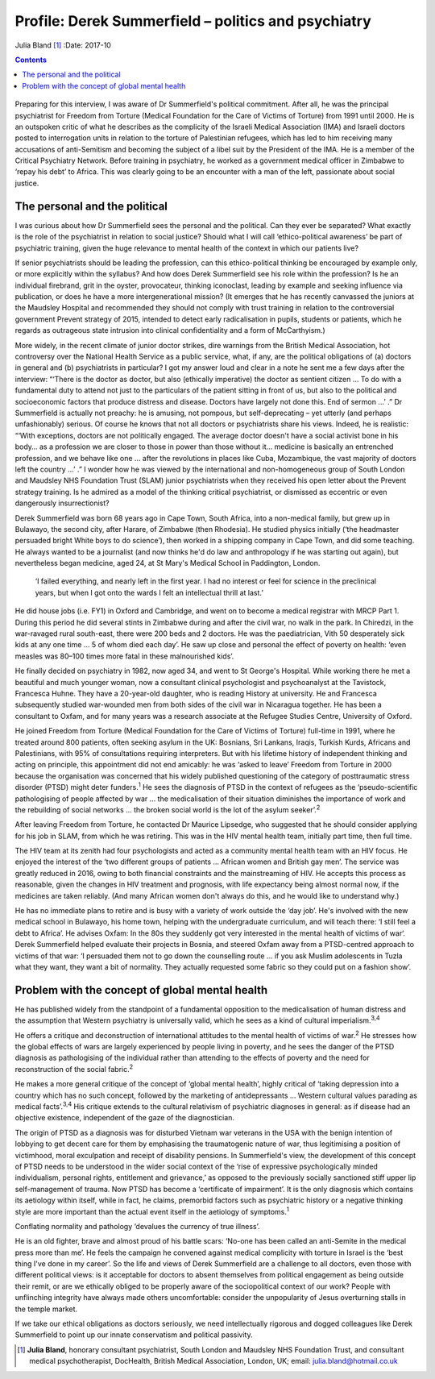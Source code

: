 ====================================================
Profile: Derek Summerfield – politics and psychiatry
====================================================



Julia Bland [1]_
:Date: 2017-10


.. contents::
   :depth: 3
..

.. figure:: 294f1
   :alt: 
   :name: F1

Preparing for this interview, I was aware of Dr Summerfield's political
commitment. After all, he was the principal psychiatrist for Freedom
from Torture (Medical Foundation for the Care of Victims of Torture)
from 1991 until 2000. He is an outspoken critic of what he describes as
the complicity of the Israeli Medical Association (IMA) and Israeli
doctors posted to interrogation units in relation to the torture of
Palestinian refugees, which has led to him receiving many accusations of
anti-Semitism and becoming the subject of a libel suit by the President
of the IMA. He is a member of the Critical Psychiatry Network. Before
training in psychiatry, he worked as a government medical officer in
Zimbabwe to ‘repay his debt’ to Africa. This was clearly going to be an
encounter with a man of the left, passionate about social justice.

.. _S1:

The personal and the political
==============================

I was curious about how Dr Summerfield sees the personal and the
political. Can they ever be separated? What exactly is the role of the
psychiatrist in relation to social justice? Should what I will call
‘ethico-political awareness’ be part of psychiatric training, given the
huge relevance to mental health of the context in which our patients
live?

If senior psychiatrists should be leading the profession, can this
ethico-political thinking be encouraged by example only, or more
explicitly within the syllabus? And how does Derek Summerfield see his
role within the profession? Is he an individual firebrand, grit in the
oyster, provocateur, thinking iconoclast, leading by example and seeking
influence via publication, or does he have a more intergenerational
mission? (It emerges that he has recently canvassed the juniors at the
Maudsley Hospital and recommended they should not comply with trust
training in relation to the controversial government Prevent strategy of
2015, intended to detect early radicalisation in pupils, students or
patients, which he regards as outrageous state intrusion into clinical
confidentiality and a form of McCarthyism.)

More widely, in the recent climate of junior doctor strikes, dire
warnings from the British Medical Association, hot controversy over the
National Health Service as a public service, what, if any, are the
political obligations of (a) doctors in general and (b) psychiatrists in
particular? I got my answer loud and clear in a note he sent me a few
days after the interview: “‘There is the doctor as doctor, but also
(ethically imperative) the doctor as sentient citizen … To do with a
fundamental duty to attend not just to the particulars of the patient
sitting in front of us, but also to the political and socioeconomic
factors that produce distress and disease. Doctors have largely not done
this. End of sermon …’ .” Dr Summerfield is actually not preachy: he is
amusing, not pompous, but self-deprecating – yet utterly (and perhaps
unfashionably) serious. Of course he knows that not all doctors or
psychiatrists share his views. Indeed, he is realistic: “‘With
exceptions, doctors are not politically engaged. The average doctor
doesn't have a social activist bone in his body… as a profession we are
closer to those in power than those without it… medicine is basically an
entrenched profession, and we behave like one … after the revolutions in
places like Cuba, Mozambique, the vast majority of doctors left the
country …’ .” I wonder how he was viewed by the international and
non-homogeneous group of South London and Maudsley NHS Foundation Trust
(SLAM) junior psychiatrists when they received his open letter about the
Prevent strategy training. Is he admired as a model of the thinking
critical psychiatrist, or dismissed as eccentric or even dangerously
insurrectionist?

Derek Summerfield was born 68 years ago in Cape Town, South Africa, into
a non-medical family, but grew up in Bulawayo, the second city, after
Harare, of Zimbabwe (then Rhodesia). He studied physics initially (‘the
headmaster persuaded bright White boys to do science’), then worked in a
shipping company in Cape Town, and did some teaching. He always wanted
to be a journalist (and now thinks he'd do law and anthropology if he
was starting out again), but nevertheless began medicine, aged 24, at St
Mary's Medical School in Paddington, London.

   ‘I failed everything, and nearly left in the first year. I had no
   interest or feel for science in the preclinical years, but when I got
   onto the wards I felt an intellectual thrill at last.’

He did house jobs (i.e. FY1) in Oxford and Cambridge, and went on to
become a medical registrar with MRCP Part 1. During this period he did
several stints in Zimbabwe during and after the civil war, no walk in
the park. In Chiredzi, in the war-ravaged rural south-east, there were
200 beds and 2 doctors. He was the paediatrician, Vith 50 desperately
sick kids at any one time … 5 of whom died each day’. He saw up close
and personal the effect of poverty on health: ‘even measles was 80–100
times more fatal in these malnourished kids’.

He finally decided on psychiatry in 1982, now aged 34, and went to St
George's Hospital. While working there he met a beautiful and much
younger woman, now a consultant clinical psychologist and psychoanalyst
at the Tavistock, Francesca Huhne. They have a 20-year-old daughter, who
is reading History at university. He and Francesca subsequently studied
war-wounded men from both sides of the civil war in Nicaragua together.
He has been a consultant to Oxfam, and for many years was a research
associate at the Refugee Studies Centre, University of Oxford.

He joined Freedom from Torture (Medical Foundation for the Care of
Victims of Torture) full-time in 1991, where he treated around 800
patients, often seeking asylum in the UK: Bosnians, Sri Lankans, Iraqis,
Turkish Kurds, Africans and Palestinians, with 95% of consultations
requiring interpreters. But with his lifetime history of independent
thinking and acting on principle, this appointment did not end amicably:
he was ‘asked to leave’ Freedom from Torture in 2000 because the
organisation was concerned that his widely published questioning of the
category of posttraumatic stress disorder (PTSD) might deter
funders.\ :sup:`1` He sees the diagnosis of PTSD in the context of
refugees as the ‘pseudo-scientific pathologising of people affected by
war … the medicalisation of their situation diminishes the importance of
work and the rebuilding of social networks … the broken social world is
the lot of the asylum seeker’.\ :sup:`2`

After leaving Freedom from Torture, he contacted Dr Maurice Lipsedge,
who suggested that he should consider applying for his job in SLAM, from
which he was retiring. This was in the HIV mental health team, initially
part time, then full time.

The HIV team at its zenith had four psychologists and acted as a
community mental health team with an HIV focus. He enjoyed the interest
of the ‘two different groups of patients … African women and British gay
men’. The service was greatly reduced in 2016, owing to both financial
constraints and the mainstreaming of HIV. He accepts this process as
reasonable, given the changes in HIV treatment and prognosis, with life
expectancy being almost normal now, if the medicines are taken reliably.
(And many African women don't always do this, and he would like to
understand why.)

He has no immediate plans to retire and is busy with a variety of work
outside the ‘day job’. He's involved with the new medical school in
Bulawayo, his home town, helping with the undergraduate curriculum, and
will teach there: ‘I still feel a debt to Africa’. He advises Oxfam: In
the 80s they suddenly got very interested in the mental health of
victims of war‘. Derek Summerfield helped evaluate their projects in
Bosnia, and steered Oxfam away from a PTSD-centred approach to victims
of that war: ‘I persuaded them not to go down the counselling route … if
you ask Muslim adolescents in Tuzla what they want, they want a bit of
normality. They actually requested some fabric so they could put on a
fashion show’.

.. _S2:

Problem with the concept of global mental health
================================================

He has published widely from the standpoint of a fundamental opposition
to the medicalisation of human distress and the assumption that Western
psychiatry is universally valid, which he sees as a kind of cultural
imperialism.\ :sup:`3,4`

He offers a critique and deconstruction of international attitudes to
the mental health of victims of war.\ :sup:`2` He stresses how the
global effects of wars are largely experienced by people living in
poverty, and he sees the danger of the PTSD diagnosis as pathologising
of the individual rather than attending to the effects of poverty and
the need for reconstruction of the social fabric.\ :sup:`2`

He makes a more general critique of the concept of ‘global mental
health’, highly critical of ‘taking depression into a country which has
no such concept, followed by the marketing of antidepressants … Western
cultural values parading as medical facts’.\ :sup:`3,4` His critique
extends to the cultural relativism of psychiatric diagnoses in general:
as if disease had an objective existence, independent of the gaze of the
diagnostician.

The origin of PTSD as a diagnosis was for disturbed Vietnam war veterans
in the USA with the benign intention of lobbying to get decent care for
them by emphasising the traumatogenic nature of war, thus legitimising a
position of victimhood, moral exculpation and receipt of disability
pensions. In Summerfield's view, the development of this concept of PTSD
needs to be understood in the wider social context of the ‘rise of
expressive psychologically minded individualism, personal rights,
entitlement and grievance,’ as opposed to the previously socially
sanctioned stiff upper lip self-management of trauma. Now PTSD has
become a ‘certificate of impairment’. It is the only diagnosis which
contains its aetiology within itself, while in fact, he claims,
premorbid factors such as psychiatric history or a negative thinking
style are more important than the actual event itself in the aetiology
of symptoms.\ :sup:`1`

Conflating normality and pathology ‘devalues the currency of true
illness’.

He is an old fighter, brave and almost proud of his battle scars:
‘No-one has been called an anti-Semite in the medical press more than
me’. He feels the campaign he convened against medical complicity with
torture in Israel is the ‘best thing I've done in my career’. So the
life and views of Derek Summerfield are a challenge to all doctors, even
those with different political views: is it acceptable for doctors to
absent themselves from political engagement as being outside their
remit, or are we ethically obliged to be properly aware of the
sociopolitical context of our work? People with unflinching integrity
have always made others uncomfortable: consider the unpopularity of
Jesus overturning stalls in the temple market.

If we take our ethical obligations as doctors seriously, we need
intellectually rigorous and dogged colleagues like Derek Summerfield to
point up our innate conservatism and political passivity.

.. [1]
   **Julia Bland**, honorary consultant psychiatrist, South London and
   Maudsley NHS Foundation Trust, and consultant medical
   psychotherapist, DocHealth, British Medical Association, London, UK;
   email: julia.bland@hotmail.co.uk
